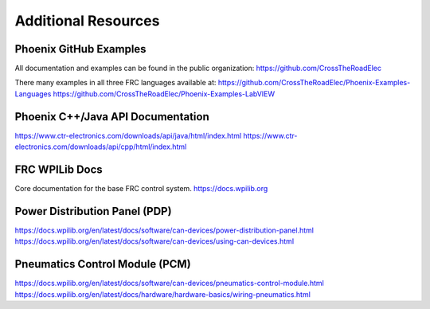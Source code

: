 Additional Resources
====================

Phoenix GitHub Examples
--------------------------------------------------------------
All documentation and examples can be found in the public organization:
https://github.com/CrossTheRoadElec

There many examples in all three FRC languages available at:
https://github.com/CrossTheRoadElec/Phoenix-Examples-Languages
https://github.com/CrossTheRoadElec/Phoenix-Examples-LabVIEW


Phoenix C++/Java API Documentation
--------------------------------------------------------------
https://www.ctr-electronics.com/downloads/api/java/html/index.html
https://www.ctr-electronics.com/downloads/api/cpp/html/index.html

FRC WPILib Docs
--------------------------------------------------------------
Core documentation for the base FRC control system.
https://docs.wpilib.org

Power Distribution Panel (PDP)
--------------------------------------------------------------
https://docs.wpilib.org/en/latest/docs/software/can-devices/power-distribution-panel.html
https://docs.wpilib.org/en/latest/docs/software/can-devices/using-can-devices.html

Pneumatics Control Module (PCM)
--------------------------------------------------------------
https://docs.wpilib.org/en/latest/docs/software/can-devices/pneumatics-control-module.html
https://docs.wpilib.org/en/latest/docs/hardware/hardware-basics/wiring-pneumatics.html
